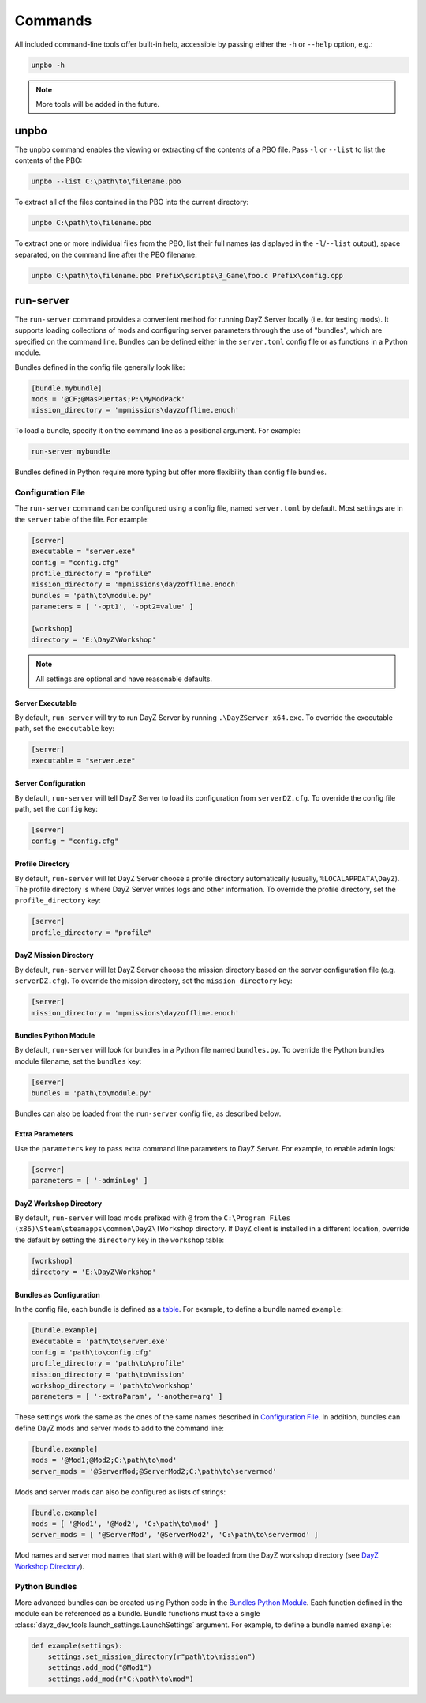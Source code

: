 Commands
========

All included command-line tools offer built-in help, accessible by passing
either the ``-h`` or ``--help`` option, e.g.:

.. code:: batch

   unpbo -h

.. note:: More tools will be added in the future.

unpbo
-----

The ``unpbo`` command enables the viewing or extracting of the contents of a
PBO file. Pass ``-l`` or ``--list`` to list the contents of the PBO:

.. code:: batch

   unpbo --list C:\path\to\filename.pbo

To extract all of the files contained in the PBO into the current directory:

.. code:: batch

   unpbo C:\path\to\filename.pbo

To extract one or more individual files from the PBO, list their full names (as
displayed in the ``-l``/``--list`` output), space separated, on the command
line after the PBO filename:

.. code:: batch

   unpbo C:\path\to\filename.pbo Prefix\scripts\3_Game\foo.c Prefix\config.cpp

run-server
----------

The ``run-server`` command provides a convenient method for running DayZ Server
locally (i.e. for testing mods). It supports loading collections of mods and
configuring server parameters through the use of "bundles", which are specified
on the command line. Bundles can be defined either in the ``server.toml``
config file or as functions in a Python module.

Bundles defined in the config file generally look like:

.. code:: toml

   [bundle.mybundle]
   mods = '@CF;@MasPuertas;P:\MyModPack'
   mission_directory = 'mpmissions\dayzoffline.enoch'

To load a bundle, specify it on the command line as a positional argument. For
example:

.. code:: batch

   run-server mybundle

Bundles defined in Python require more typing but offer more flexibility than
config file bundles.

.. seealso::

   `Bundles as Configuration`_

   `Python Bundles`_

Configuration File
^^^^^^^^^^^^^^^^^^

The ``run-server`` command can be configured using a config file, named
``server.toml`` by default. Most settings are in the ``server`` table of the
file. For example:

.. code:: toml

   [server]
   executable = "server.exe"
   config = "config.cfg"
   profile_directory = "profile"
   mission_directory = 'mpmissions\dayzoffline.enoch'
   bundles = 'path\to\module.py'
   parameters = [ '-opt1', '-opt2=value' ]

   [workshop]
   directory = 'E:\DayZ\Workshop'

.. note:: All settings are optional and have reasonable defaults.

Server Executable
"""""""""""""""""

By default, ``run-server`` will try to run DayZ Server by running
``.\DayZServer_x64.exe``. To override the executable path, set the
``executable`` key:

.. code:: toml

   [server]
   executable = "server.exe"

Server Configuration
""""""""""""""""""""

By default, ``run-server`` will tell DayZ Server to load its configuration from
``serverDZ.cfg``. To override the config file path, set the ``config`` key:

.. code:: toml

   [server]
   config = "config.cfg"

Profile Directory
"""""""""""""""""

By default, ``run-server`` will let DayZ Server choose a profile directory
automatically (usually, ``%LOCALAPPDATA\DayZ``). The profile directory is where
DayZ Server writes logs and other information. To override the profile
directory, set the ``profile_directory`` key:

.. code:: toml

   [server]
   profile_directory = "profile"

DayZ Mission Directory
""""""""""""""""""""""

By default, ``run-server`` will let DayZ Server choose the mission directory
based on the server configuration file (e.g. ``serverDZ.cfg``). To override the
mission directory, set the ``mission_directory`` key:

.. code:: toml

   [server]
   mission_directory = 'mpmissions\dayzoffline.enoch'

Bundles Python Module
"""""""""""""""""""""

By default, ``run-server`` will look for bundles in a Python file named
``bundles.py``. To override the Python bundles module filename, set the
``bundles`` key:

.. code:: toml

   [server]
   bundles = 'path\to\module.py'

Bundles can also be loaded from the ``run-server`` config file, as described
below.

Extra Parameters
""""""""""""""""

Use the ``parameters`` key to pass extra command line parameters to DayZ
Server. For example, to enable admin logs:

.. code:: toml

   [server]
   parameters = [ '-adminLog' ]

DayZ Workshop Directory
"""""""""""""""""""""""

By default, ``run-server`` will load mods prefixed with ``@`` from
the ``C:\Program Files (x86)\Steam\steamapps\common\DayZ\!Workshop`` directory.
If DayZ client is installed in a different location, override the default by
setting the ``directory`` key in the ``workshop`` table:

.. code:: toml

   [workshop]
   directory = 'E:\DayZ\Workshop'

Bundles as Configuration
""""""""""""""""""""""""

In the config file, each bundle is defined as a
`table <https://toml.io/en/v1.0.0#table>`_. For example, to define a bundle
named ``example``:

.. code:: toml

   [bundle.example]
   executable = 'path\to\server.exe'
   config = 'path\to\config.cfg'
   profile_directory = 'path\to\profile'
   mission_directory = 'path\to\mission'
   workshop_directory = 'path\to\workshop'
   parameters = [ '-extraParam', '-another=arg' ]

These settings work the same as the ones of the same names described in
`Configuration File`_. In addition, bundles can define DayZ mods and server
mods to add to the command line:

.. code:: toml

   [bundle.example]
   mods = '@Mod1;@Mod2;C:\path\to\mod'
   server_mods = '@ServerMod;@ServerMod2;C:\path\to\servermod'

Mods and server mods can also be configured as lists of strings:

.. code:: toml

   [bundle.example]
   mods = [ '@Mod1', '@Mod2', 'C:\path\to\mod' ]
   server_mods = [ '@ServerMod', '@ServerMod2', 'C:\path\to\servermod' ]

Mod names and server mod names that start with ``@`` will be loaded from the
DayZ workshop directory (see `DayZ Workshop Directory`_).

Python Bundles
^^^^^^^^^^^^^^

More advanced bundles can be created using Python code in the
`Bundles Python Module`_. Each function defined in the module can be referenced
as a bundle. Bundle functions must take a single
:class:`dayz_dev_tools.launch_settings.LaunchSettings` argument. For example,
to define a bundle named ``example``:

.. code:: python

   def example(settings):
       settings.set_mission_directory(r"path\to\mission")
       settings.add_mod("@Mod1")
       settings.add_mod(r"C:\path\to\mod")
